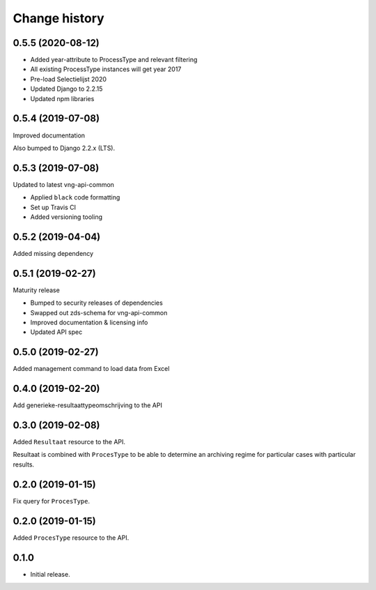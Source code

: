 ==============
Change history
==============

0.5.5 (2020-08-12)
=================

* Added year-attribute to ProcessType and relevant filtering
* All existing ProcessType instances will get year 2017
* Pre-load Selectielijst 2020
* Updated Django to 2.2.15
* Updated npm libraries

0.5.4 (2019-07-08)
==================

Improved documentation

Also bumped to Django 2.2.x (LTS).

0.5.3 (2019-07-08)
==================

Updated to latest vng-api-common

* Applied ``black`` code formatting
* Set up Travis CI
* Added versioning tooling

0.5.2 (2019-04-04)
==================

Added missing dependency

0.5.1 (2019-02-27)
==================

Maturity release

* Bumped to security releases of dependencies
* Swapped out zds-schema for vng-api-common
* Improved documentation & licensing info
* Updated API spec

0.5.0 (2019-02-27)
==================

Added management command to load data from Excel

0.4.0 (2019-02-20)
==================

Add generieke-resultaattypeomschrijving to the API

0.3.0 (2019-02-08)
==================

Added ``Resultaat`` resource to the API.

Resultaat is combined with ``ProcesType`` to be able to determine an
archiving regime for particular cases with particular results.

0.2.0 (2019-01-15)
==================

Fix query for ``ProcesType``.

0.2.0 (2019-01-15)
==================

Added ``ProcesType`` resource to the API.

0.1.0
=====

* Initial release.
